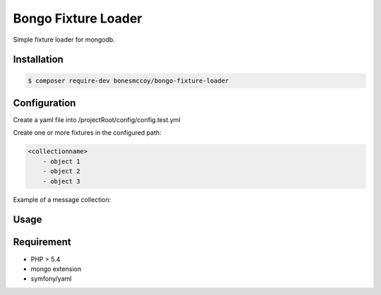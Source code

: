 Bongo Fixture Loader
====================

Simple fixture loader for mongodb.

Installation
------------

.. code-block:: bash

    $ composer require-dev bonesmccoy/bongo-fixture-loader

Configuration
-------------

Create a yaml file into /projectRoot/config/config.test.yml

.. code-block:: yml
    config:
      db:
        db_name: messages_test
        host: localhost
        port: 27017
        username: ''
        password: ''
        connect: true
    
      fixtures:
          paths:
            - path/to/fixture/from/project/root



Create one or more fixtures in the configured path:

.. code-block:: yml

    <collectionname>
        - object 1
        - object 2
        - object 3


Example of a message collection:

.. code-block:: yml
    messages:
        - {"_id" : 1, "conversation" : 1, "sender" : 1, "recipient" : [ {"id" : 2 }, {"id": 3 }, {"id": 4} ], 'title' : 'title', 'body' : 'body', 'date' : '2016-03-04 12:00:00' }
        - {"_id" : 2, "conversation" : 1, "sender" : 2, "recipient" : [ {"id" : 1 }, {"id": 3 }, {"id": 4} ], 'title' : 'title', 'body' : 'body', 'date' : '2016-03-04 12:00:00' }
        - {"_id" : 3, "conversation" : 1, "sender" : 3, "recipient" : [ {"id" : 2 }, {"id": 1 }, {"id": 4} ], 'title' : 'title', 'body' : 'body', 'date' : '2016-03-04 12:00:00' }
        - {"_id" : 4, "conversation" : 1, "sender" : 4, "recipient" : [ {"id" : 2 }, {"id": 3 }, {"id": 1} ], 'title' : 'title', 'body' : 'body', 'date' : '2016-03-04 12:00:00' }
        - {"_id" : 5, "conversation" : 2, "sender" : 3, "recipient" : [ {"id" : 2 } ], 'title' : 'title', 'body' : 'body', 'date' : '2016-03-04 12:00:00' }
        - {"_id" : 6, "conversation" : 2, "sender" : 2, "recipient" : [ {"id" : 1 } ], 'title' : 'title', 'body' : 'body', 'date' : '2016-03-04 12:00:00' }

Usage
-----

.. code-block:: bash
    $ bin/bongo-load


Requirement
-----------

- PHP > 5.4
- mongo extension
- symfony/yaml
